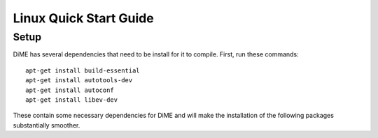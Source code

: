 .. _quick_start_linux:

=======================
Linux Quick Start Guide
=======================

Setup
-----

DiME has several dependencies that need to be install for it to compile. First, run these commands:

::

    apt-get install build-essential
    apt-get install autotools-dev
    apt-get install autoconf
    apt-get install libev-dev

These contain some necessary dependencies for DiME and will make the installation of the following packages substantially smoother.

